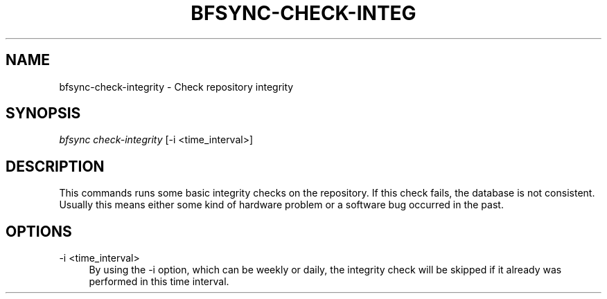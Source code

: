 '\" t
.\"     Title: bfsync-check-integrity
.\"    Author: [FIXME: author] [see http://docbook.sf.net/el/author]
.\" Generator: DocBook XSL Stylesheets v1.79.1 <http://docbook.sf.net/>
.\"      Date: 06/30/2018
.\"    Manual: \ \&
.\"    Source: \ \&
.\"  Language: English
.\"
.TH "BFSYNC\-CHECK\-INTEG" "1" "06/30/2018" "\ \&" "\ \&"
.\" -----------------------------------------------------------------
.\" * Define some portability stuff
.\" -----------------------------------------------------------------
.\" ~~~~~~~~~~~~~~~~~~~~~~~~~~~~~~~~~~~~~~~~~~~~~~~~~~~~~~~~~~~~~~~~~
.\" http://bugs.debian.org/507673
.\" http://lists.gnu.org/archive/html/groff/2009-02/msg00013.html
.\" ~~~~~~~~~~~~~~~~~~~~~~~~~~~~~~~~~~~~~~~~~~~~~~~~~~~~~~~~~~~~~~~~~
.ie \n(.g .ds Aq \(aq
.el       .ds Aq '
.\" -----------------------------------------------------------------
.\" * set default formatting
.\" -----------------------------------------------------------------
.\" disable hyphenation
.nh
.\" disable justification (adjust text to left margin only)
.ad l
.\" -----------------------------------------------------------------
.\" * MAIN CONTENT STARTS HERE *
.\" -----------------------------------------------------------------
.SH "NAME"
bfsync-check-integrity \- Check repository integrity
.SH "SYNOPSIS"
.sp
.nf
\fIbfsync check\-integrity\fR [\-i <time_interval>]
.fi
.SH "DESCRIPTION"
.sp
This commands runs some basic integrity checks on the repository\&. If this check fails, the database is not consistent\&. Usually this means either some kind of hardware problem or a software bug occurred in the past\&.
.SH "OPTIONS"
.PP
\-i <time_interval>
.RS 4
By using the \-i option, which can be
weekly
or
daily, the integrity check will be skipped if it already was performed in this time interval\&.
.RE
